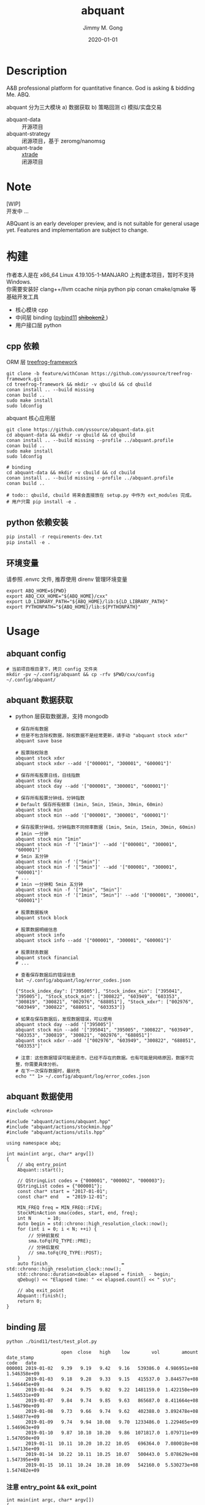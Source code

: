 # -*- mode:org; org-confirm-babel-evaluate: nil -*-
#+TITLE: abquant
#+AUTHOR: Jimmy M. Gong
#+EMAIL: yssource@163.com
#+LANGUAGE: zh-Hans
#+OPTIONS: H:3 num:nil toc:nil \n:t ::t |:t ^:nil -:nil f:t *:t <:t html-postamble:nil html-preamble:t tex:t
#+URI: /blog/%y/%m/%d/
#+DATE: 2020-01-01
#+LAYOUT: post
#+TAGS: OFFICE(o) COMPUTER(c) HOME(h) PROJECT(p) READING(r)
#+CATEGORIES:
#+DESCRIPTON: A&B professional platform for quantitative finance. God is asking & bidding Me. ABQ. GABQ. GABM.
#+KEYWORDS: quant c++
#+STARTUP: overview
#+STARTUP: logdone

* Description
A&B professional platform for quantitative finance. God is asking & bidding Me. ABQ.

abquant 分为三大模块 a) 数据获取 b) 策略回测 c) 模拟/实盘交易
- abquant-data ::
  开源项目
- abquant-strategy ::
  闭源项目，基于 zeromg/nanomsg
- abquant-trade ::
  [[https://github.com/yssource/rqalpha-mod-xtrade][xtrade]]
  闭源项目
* Note
  [WIP]
  开发中 ...

  ABQuant is an early developer preview, and is not suitable for general usage yet. Features and implementation are subject to change.
* 构建
  作者本人是在 x86_64 Linux 4.19.105-1-MANJARO 上构建本项目，暂时不支持
  Windows. \\
  你需要安装好 clang++/llvm ccache ninja python pip conan cmake/qmake 等基础开发工具
  - 核心模块 cpp
  - 中间层 binding ([[https://github.com/pybind/pybind11.git][pybind11]] [[https://doc.qt.io/qtforpython/shiboken2/][ +shiboken2+ ]])
  - 用户接口层 python
** cpp 依赖
   - ORM 层 [[https://github.com/yssource/treefrog-framework.git][treefrog-framework]] ::
#+name: treefrog-framework
#+begin_src shell :exports code
  git clone -b feature/withConan https://github.com/yssource/treefrog-framework.git
  cd treefrog-framework && mkdir -v qbuild && cd qbuild
  conan install .. --build missing
  conan build ..
  sudo make install
  sudo ldconfig
#+end_src
   - abquant 核心应用层 ::
#+name: abquant-building
#+begin_src shell :exports code
  git clone https://github.com/yssource/abquant-data.git
  cd abquant-data && mkdir -v qbuild && cd qbuild
  conan install .. --build missing --profile ../abquant.profile
  conan build ..
  sudo make install
  sudo ldconfig

  # binding
  cd abquant-data && mkdir -v cbuild && cd cbuild
  conan install .. --build missing --profile ../abquant.profile
  conan build ..

  # todo:: qbuild, cbuild 将来会直接放在 setup.py 中作为 ext_modules 完成。
  # 用户只需 pip install -e .
#+end_src
** python 依赖安装
   #+begin_src python :exports code
     pip install -r requirements-dev.txt
     pip install -e .
   #+end_src
** 环境变量
   请参照 .envrc 文件, 推荐使用 direnv 管理环境变量
   #+begin_src shell :exports code
     export ABQ_HOME=${PWD}
     export ABQ_CXX_HOME="${ABQ_HOME}/cxx"
     export LD_LIBRARY_PATH="${ABQ_HOME}/lib:${LD_LIBRARY_PATH}"
     export PYTHONPATH="${ABQ_HOME}/lib:${PYTHONPATH}"
   #+end_src
* Usage
** abquant config
     #+name: config
     #+begin_src shell :exports code
       # 当前项目根目录下，拷贝 config 文件夹
       mkdir -pv ~/.config/abquant && cp -rfv $PWD/cxx/config ~/.config/abquant/
     #+end_src
** abquant 数据获取
   - python 层获取数据源，支持 mongodb
     #+name: data-saving
     #+begin_src shell :exports code
       # 保存所有数据
       # 但是不包含除权数据，除权数据不是经常更新，请手动 "abquant stock xdxr"
       abquant save base

       # 股票除权除息
       abquant stock xdxr
       abquant stock xdxr --add '["000001", "300001", "600001"]'

       # 保存所有股票日线，日线指数
       abquant stock day
       abquant stock day --add '["000001", "300001", "600001"]'

       # 保存所有股票分钟线，分钟指数
       # Default 保存所有频率 (1min, 5min, 15min, 30min, 60min)
       abquant stock min
       abquant stock min --add '["000001", "300001", "600001"]'

       # 保存股票分钟线，分钟指数不同频率数据 (1min, 5min, 15min, 30min, 60min)
       # 1min 一分钟
       abquant stock min "1min"
       abquant stock min -f '["1min"]' --add '["000001", "300001", "600001"]'
       # 5min 五分钟
       abquant stock min -f '["5min"]'
       abquant stock min -f '["5min"]' --add '["000001", "300001", "600001"]'
       # ...
       # 1min 一分钟和 5min 五分钟
       abquant stock min -f '["1min", "5min"]'
       abquant stock min -f '["1min", "5min"]' --add '["000001", "300001", "600001"]'

       # 股票数据板块
       abquant stock block

       # 股票数据明细信息
       abquant stock info
       abquant stock info --add '["000001", "300001", "600001"]'

       # 股票财务数据
       abquant stock financial
       # ...
     #+end_src

     #+name: error-data-saving
     #+begin_src shell :results output :exports both
       # 查看保存数据后的错误信息
       bat ~/.config/abquant/log/error_codes.json
     #+end_src

     #+RESULTS: error-data-saving
     : {"Stock_index_day": ["395005"], "Stock_index_min": ["395041", "395005"], "Stock_stock_min": ["300822", "603949", "603353", "300819", "300821", "002976", "688051"], "Stock_xdxr": ["002976", "603949", "300822", "688051", "603353"]}

     #+name: error-data-saving
     #+begin_src shell :results output :exports both
       # 如果在保存数据后，发现数据错误，可以使用
       abquant stock day --add '["395005"]'
       abquant stock min --add '["395041", "395005", "300822", "603949", "603353", "300819", "300821", "002976", "688051"]'
       abquant stock xdxr --add '["002976", "603949", "300822", "688051", "603353"]'

       # 注意：这些数据错误可能是退市，已经不存在的数据。也有可能是网络原因，数据不完整，你需要具体分析。
       # 在下一次保存数据时，最好先
       echo "" 1> ~/.config/abquant/log/error_codes.json
     #+end_src
** abquant 数据使用
   #+name: cpp-data-using
   #+begin_src C++ :exports code
     #include <chrono>

     #include "abquant/actions/abquant.hpp"
     #include "abquant/actions/stockmin.hpp"
     #include "abquant/actions/utils.hpp"

     using namespace abq;

     int main(int argc, char* argv[])
     {
         // abq entry_point
         Abquant::start();

         // QStringList codes = {"000001", "000002", "000003"};
         QStringList codes = {"000001"};
         const char* start = "2017-01-01";
         const char* end   = "2019-12-01";

         MIN_FREQ freq = MIN_FREQ::FIVE;
         StockMinAction sma(codes, start, end, freq);
         int N      = 10;
         auto begin = std::chrono::high_resolution_clock::now();
         for (int i = 0; i < N; ++i) {
             // 分钟前复权
             sma.toFq(FQ_TYPE::PRE);
             // 分钟后复权
             // sma.toFq(FQ_TYPE::POST);
         }
         auto finish_                          = std::chrono::high_resolution_clock::now();
         std::chrono::duration<double> elapsed = finish_ - begin;
         qDebug() << "Elapsed time: " << elapsed.count() << " s\n";

         // abq exit_point
         Abquant::finish();
         return 0;
     }
   #+end_src
** binding 层
   #+name: binding-plot
   #+begin_src shell :exports both
     python ./bind11/test/test_plot.py
   #+end_src

   #+RESULTS: binding-plot
   #+begin_example
                         open  close   high    low        vol        amount    date_stamp
     code   date
     000001 2019-01-02   9.39   9.19   9.42   9.16   539386.0  4.986951e+08  1.546358e+09
            2019-01-03   9.18   9.28   9.33   9.15   415537.0  3.844577e+08  1.546445e+09
            2019-01-04   9.24   9.75   9.82   9.22  1481159.0  1.422150e+09  1.546531e+09
            2019-01-07   9.84   9.74   9.85   9.63   865687.0  8.411664e+08  1.546790e+09
            2019-01-08   9.73   9.66   9.74   9.62   402388.0  3.892478e+08  1.546877e+09
            2019-01-09   9.74   9.94  10.08   9.70  1233486.0  1.229465e+09  1.546963e+09
            2019-01-10   9.87  10.10  10.20   9.86  1071817.0  1.079711e+09  1.547050e+09
            2019-01-11  10.11  10.20  10.22  10.05   696364.0  7.080018e+08  1.547136e+09
            2019-01-14  10.22  10.11  10.25  10.07   500443.0  5.078629e+08  1.547395e+09
            2019-01-15  10.11  10.24  10.28  10.09   542160.0  5.530273e+08  1.547482e+09
   #+end_example
*** 注意 entry_point && exit_point
    #+name: note_c++
    #+begin_src C++ :exports code
      int main(int argc, char* argv[])
      {
          // abq entry_point
          Abquant::start();
          // Your C++ code here.
          // abq exit_point
          Abquant::finish();
          return 0;
      }
     #+end_src
     #+name: note_python
     #+begin_src python :exports code
       from pyabquant import PyAbquant

       # abq entry_point
       PyAbquant.start()
       # Your python code here.

       code = "000001.XSHE"
       start = "2020-01-01 00:00:00"
       end = "2020-01-01 23:55:00"
       fields = ["open", "close"]
       actual = get_price(code, start, end, frequency="5min", fields=fields, adjust_type="pre")
       ulog.debug(actual)
       assert isinstance(actual, (pd.DataFrame))
       assert actual.empty is True

       # abq exit_point
       PyAbquant.finish()
     #+end_src

*** plotting
   [[file:./screenshot/abqstockday.png]]
* DONE Development:
  CLOSED: [2021-01-28 Thu 20:50]
  :LOGBOOK:
  - State "DONE"       from "STARTED"    [2021-01-28 Thu 20:50]
  :END:
  - 兼容 rqalpha apis ::
  1. [X] get_price()
  2. [X] get_fundamentals()[fn:1]
  - 东方财富 概念 apis ::
  1. [X] easymoney concept base get_blocks()
  2. [X] easymoney concept history get_price()
* WAITING Development:
  :LOGBOOK:
  - State "STARTED"    from "DONE"       [2021-02-06 Sat 01:45]
  :END:
  - Docker, K8s supported ::
* 开发初衷
  作者本人专业是理论物理，工作经验则是程序开发，对金融知识知之甚少，一点点股票交易经
  验。很偶然在网上了解到了量化交易，觉得可以利用上以前的知识和经验，于是乎喜欢上
  了量化交易。

交易三部曲，a) 数据获取 b) 策略回测 c) 模拟/实盘交易 \\
市面上开源的 a,b,c 项目大部分都是 python 开发，但是在实践过程中性能都不理想，于是想
到站在巨人肩上利用 C++ 造轮子。核心模块 C++，通过中间层 binding 交给用户 python 层。
* 感谢
- [[https://github.com/QUANTAXIS/QUANTAXIS.git][QUANTAXIS]]
  abquant-data 兼容 quantaxis 数据库
* 打赏
  欢迎请作者喝杯咖啡 :+1:
  | 微信                               | 支付宝                             |
  |------------------------------------+------------------------------------|
  | [[file:./screenshot/jimmy.wechat.png]] | [[file:./screenshot/jimmy.alipay.png]] |
* LICENSE
Copyright (c) 2020-2026 Jimmy M. Gong \\
All rights reserved.

除非遵守当前许可，否则不得使用本软件。
** 非商业用途（非商业用途指个人出于非商业目的使用本软件，或者高校、研究所等非营利机构出于教育、科研等目的使用本软件）：
    遵守 [[https://www.tldrlegal.com/l/gpl-3.0][GPL3]] 和 [[https://www.tldrlegal.com/l/lgpl-3.0][LGPL3]]

    除非法律有要求或以书面形式达成协议，否则本软件分发时需保持当前许可“原样”不变，且不得附加任何条件。

** 商业用途（商业用途指个人出于任何商业目的使用本软件，或者法人或其他组织出于任何目的使用本软件）：
    未经原作者授权，任何个人不得出于任何商业目的使用本软件（包括但不限于向第三方
    提供、销售、出租、出借、转让本软件、本软件的衍生产品、引用或借鉴了本软件功能
    或源代码的产品或服务），任何法人或其他组织不得出于任何目的使用本软件，否则原
    作者有权追究相应的知识产权侵权责任。 \\
    在此前提下，对本软件的使用同样需要遵守 [[https://www.tldrlegal.com/l/gpl-3.0][GPL3]] 和 [[https://www.tldrlegal.com/l/lgpl-3.0][LGPL3]] 许可， [[https://www.tldrlegal.com/l/gpl-3.0][GPL3]] 和 [[https://www.tldrlegal.com/l/lgpl-3.0][LGPL3]] 许可与本
    许可冲突之处，以本许可为准。

    详细的授权流程，请联系 yssource@163.com 获取。

* Footnotes

[fn:1]闭源

